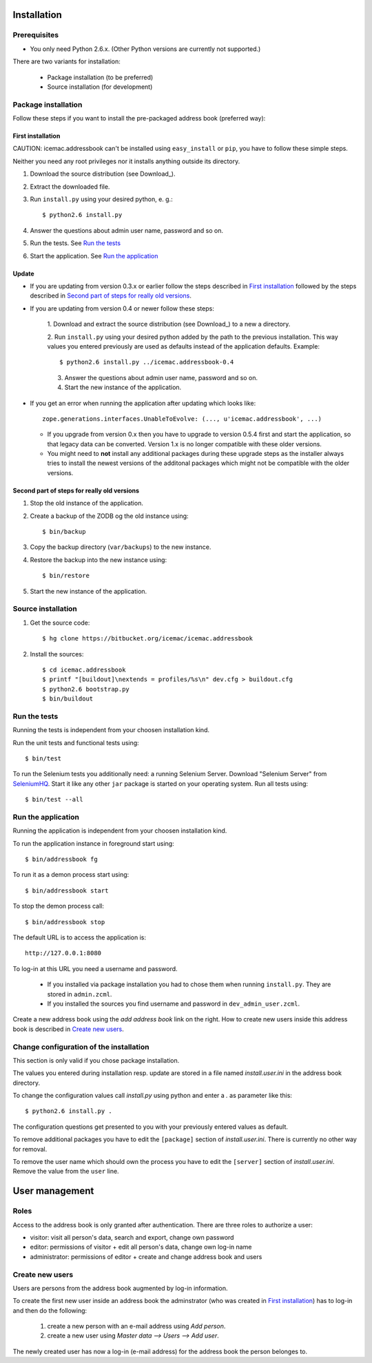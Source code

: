 ==============
 Installation
==============

Prerequisites
=============

* You only need Python 2.6.x. (Other Python versions are currently
  not supported.)

There are two variants for installation:

  * Package installation (to be preferred)

  * Source installation (for development)

Package installation
====================

Follow these steps if you want to install the pre-packaged address book
(preferred way):

First installation
------------------

CAUTION: icemac.addressbook can't be installed using ``easy_install`` or
``pip``, you have to follow these simple steps.

Neither you need any root privileges nor it installs anything outside
its directory.

1. Download the source distribution (see Download_).

2. Extract the downloaded file.

3. Run ``install.py`` using your desired python, e. g.::

   $ python2.6 install.py

4. Answer the questions about admin user name, password and so on.

5. Run the tests. See `Run the tests`_

6. Start the application. See `Run the application`_

Update
------

- If you are updating from version 0.3.x or earlier follow the steps
  described in `First installation`_ followed by the steps described
  in `Second part of steps for really old versions`_.

- If you are updating from version 0.4 or newer follow these steps:

   1. Download and extract the source distribution (see Download_) to a
   new a directory.

   2. Run ``install.py`` using your desired python added by the path
   to the previous installation. This way values you entered
   previously are used as defaults instead of the application
   defaults.  Example::

     $ python2.6 install.py ../icemac.addressbook-0.4

   3. Answer the questions about admin user name, password and so on.

   4. Start the new instance of the application.

- If you get an error when running the application after updating
  which looks like::

    zope.generations.interfaces.UnableToEvolve: (..., u'icemac.addressbook', ...)

  - If you upgrade from version 0.x then you have to upgrade to version 0.5.4
    first and start the application, so that legacy data can be
    converted. Version 1.x is no longer compatible with these older versions.

  - You might need to **not** install any additional packages during these
    upgrade steps as the installer always tries to install the newest
    versions of the additonal packages which might not be compatible with
    the older versions.


Second part of steps for really old versions
--------------------------------------------

1. Stop the old instance of the application.

2. Create a backup of the ZODB og the old instance using::

   $ bin/backup

3. Copy the backup directory (``var/backups``) to the new instance.

4. Restore the backup into the new instance using::

   $ bin/restore

5. Start the new instance of the application.


Source installation
===================

1. Get the source code::

   $ hg clone https://bitbucket.org/icemac/icemac.addressbook

2. Install the sources::

   $ cd icemac.addressbook
   $ printf "[buildout]\nextends = profiles/%s\n" dev.cfg > buildout.cfg
   $ python2.6 bootstrap.py
   $ bin/buildout


Run the tests
=============

Running the tests is independent from your choosen installation kind.

Run the unit tests and functional tests using::

  $ bin/test

To run the Selenium tests you additionally need: a running Selenium Server.
Download "Selenium Server" from SeleniumHQ_.  Start it like any other
``jar`` package is started on your operating system. Run all tests using::

  $ bin/test --all

.. _SeleniumHQ: http://seleniumhq.org/download/

Run the application
===================

Running the application is independent from your choosen installation kind.

To run the application instance in foreground start using::

  $ bin/addressbook fg

To run it as a demon process start using::

  $ bin/addressbook start

To stop the demon process call::

  $ bin/addressbook stop

The default URL is to access the application is::

  http://127.0.0.1:8080

To log-in at this URL you need a username and password.

 * If you installed via package installation you had to chose them when
   running ``install.py``. They are stored in ``admin.zcml``.

 * If you installed the sources you find username and password in
   ``dev_admin_user.zcml``.

Create a new address book using the `add address book` link on the
right. How to create new users inside this address book is described
in `Create new users`_.


Change configuration of the installation
========================================

This section is only valid if you chose package installation.

The values you entered during installation resp. update are stored in
a file named `install.user.ini` in the address book directory.

To change the configuration values call `install.py` using python and
enter a `.` as parameter like this::

  $ python2.6 install.py .

The configuration questions get presented to you with your previously
entered values as default.

To remove additional packages you have to edit the ``[package]``
section of `install.user.ini`. There is currently no other way for
removal.

To remove the user name which should own the process you have to edit the
``[server]`` section of `install.user.ini`. Remove the value from the
``user`` line.

=================
 User management
=================

Roles
=====

Access to the address book is only granted after authentication. There
are three roles to authorize a user:

- visitor: visit all person's data, search and export, change own
  password

- editor: permissions of visitor + edit all person's data, change own
  log-in name

- administrator: permissions of editor + create and change address
  book and users

Create new users
================

Users are persons from the address book augmented by log-in
information.

To create the first new user inside an address book the adminstrator
(who was created in `First installation`_) has to log-in and then do
the following:

  1. create a new person with an e-mail address using `Add person`.

  2. create a new user using `Master data --> Users --> Add user`.

The newly created user has now a log-in (e-mail address) for the
address book the person belonges to.